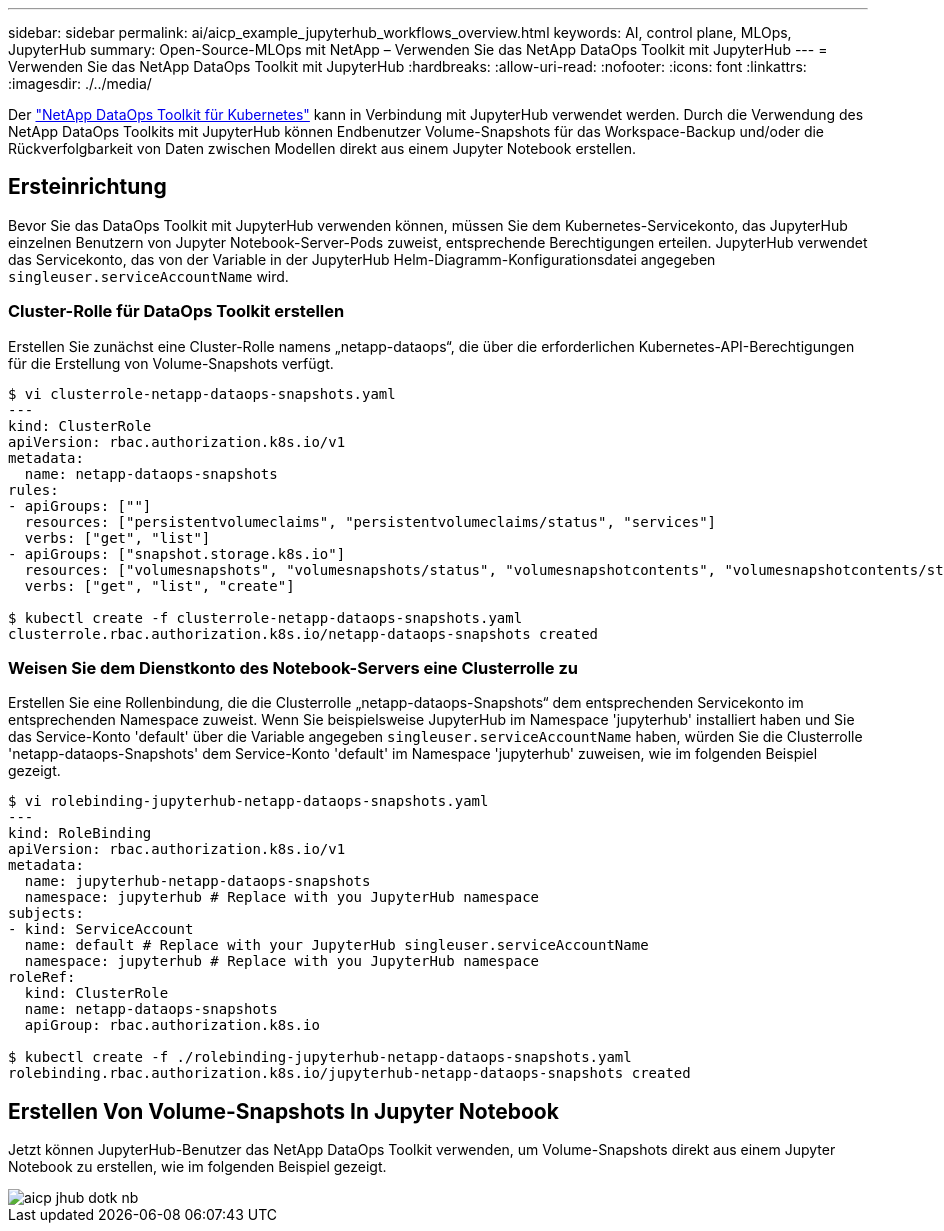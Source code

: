 ---
sidebar: sidebar 
permalink: ai/aicp_example_jupyterhub_workflows_overview.html 
keywords: AI, control plane, MLOps, JupyterHub 
summary: Open-Source-MLOps mit NetApp – Verwenden Sie das NetApp DataOps Toolkit mit JupyterHub 
---
= Verwenden Sie das NetApp DataOps Toolkit mit JupyterHub
:hardbreaks:
:allow-uri-read: 
:nofooter: 
:icons: font
:linkattrs: 
:imagesdir: ./../media/


[role="lead"]
Der https://github.com/NetApp/netapp-dataops-toolkit/tree/main/netapp_dataops_k8s["NetApp DataOps Toolkit für Kubernetes"^] kann in Verbindung mit JupyterHub verwendet werden. Durch die Verwendung des NetApp DataOps Toolkits mit JupyterHub können Endbenutzer Volume-Snapshots für das Workspace-Backup und/oder die Rückverfolgbarkeit von Daten zwischen Modellen direkt aus einem Jupyter Notebook erstellen.



== Ersteinrichtung

Bevor Sie das DataOps Toolkit mit JupyterHub verwenden können, müssen Sie dem Kubernetes-Servicekonto, das JupyterHub einzelnen Benutzern von Jupyter Notebook-Server-Pods zuweist, entsprechende Berechtigungen erteilen. JupyterHub verwendet das Servicekonto, das von der Variable in der JupyterHub Helm-Diagramm-Konfigurationsdatei angegeben `singleuser.serviceAccountName` wird.



=== Cluster-Rolle für DataOps Toolkit erstellen

Erstellen Sie zunächst eine Cluster-Rolle namens „netapp-dataops“, die über die erforderlichen Kubernetes-API-Berechtigungen für die Erstellung von Volume-Snapshots verfügt.

[source]
----
$ vi clusterrole-netapp-dataops-snapshots.yaml
---
kind: ClusterRole
apiVersion: rbac.authorization.k8s.io/v1
metadata:
  name: netapp-dataops-snapshots
rules:
- apiGroups: [""]
  resources: ["persistentvolumeclaims", "persistentvolumeclaims/status", "services"]
  verbs: ["get", "list"]
- apiGroups: ["snapshot.storage.k8s.io"]
  resources: ["volumesnapshots", "volumesnapshots/status", "volumesnapshotcontents", "volumesnapshotcontents/status"]
  verbs: ["get", "list", "create"]

$ kubectl create -f clusterrole-netapp-dataops-snapshots.yaml
clusterrole.rbac.authorization.k8s.io/netapp-dataops-snapshots created
----


=== Weisen Sie dem Dienstkonto des Notebook-Servers eine Clusterrolle zu

Erstellen Sie eine Rollenbindung, die die Clusterrolle „netapp-dataops-Snapshots“ dem entsprechenden Servicekonto im entsprechenden Namespace zuweist. Wenn Sie beispielsweise JupyterHub im Namespace 'jupyterhub' installiert haben und Sie das Service-Konto 'default' über die Variable angegeben `singleuser.serviceAccountName` haben, würden Sie die Clusterrolle 'netapp-dataops-Snapshots' dem Service-Konto 'default' im Namespace 'jupyterhub' zuweisen, wie im folgenden Beispiel gezeigt.

[source]
----
$ vi rolebinding-jupyterhub-netapp-dataops-snapshots.yaml
---
kind: RoleBinding
apiVersion: rbac.authorization.k8s.io/v1
metadata:
  name: jupyterhub-netapp-dataops-snapshots
  namespace: jupyterhub # Replace with you JupyterHub namespace
subjects:
- kind: ServiceAccount
  name: default # Replace with your JupyterHub singleuser.serviceAccountName
  namespace: jupyterhub # Replace with you JupyterHub namespace
roleRef:
  kind: ClusterRole
  name: netapp-dataops-snapshots
  apiGroup: rbac.authorization.k8s.io

$ kubectl create -f ./rolebinding-jupyterhub-netapp-dataops-snapshots.yaml
rolebinding.rbac.authorization.k8s.io/jupyterhub-netapp-dataops-snapshots created
----


== Erstellen Von Volume-Snapshots In Jupyter Notebook

Jetzt können JupyterHub-Benutzer das NetApp DataOps Toolkit verwenden, um Volume-Snapshots direkt aus einem Jupyter Notebook zu erstellen, wie im folgenden Beispiel gezeigt.

image::aicp_jhub_dotk_nb.png[aicp jhub dotk nb]
